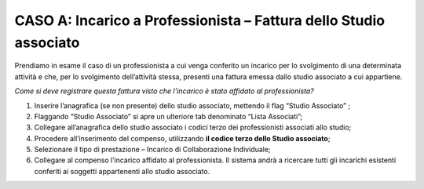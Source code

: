 CASO A: Incarico a Professionista – Fattura dello Studio associato
========================================================================

Prendiamo in esame il caso di un professionista a cui venga conferito un incarico per lo svolgimento di una determinata attività e che, per lo svolgimento dell’attività stessa, presenti una fattura emessa dallo studio associato a cui appartiene.

*Come si deve registrare questa fattura visto che l’incarico è stato affidato al professionista?*

1. Inserire l’anagrafica (se non presente) dello studio associato, mettendo il flag “Studio Associato” ;

2. Flaggando “Studio Associato” si apre un ulteriore tab denominato “Lista Associati”;

3. Collegare all’anagrafica dello studio associato i codici terzo dei professionisti associati allo studio;

4. Procedere all’inserimento del compenso, utilizzando **il codice terzo dello Studio associato**;

5. Selezionare il tipo di prestazione – Incarico di Collaborazione Individuale;

6. Collegare al compenso l’incarico affidato al professionista. Il sistema andrà a ricercare tutti gli incarichi esistenti conferiti ai soggetti appartenenti allo studio associato.

